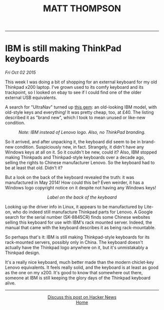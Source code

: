 #+TITLE: MATT THOMPSON
-----
* IBM is still making ThinkPad keyboards
/Fri Oct 02 2015/

This week I was doing a bit of shopping for an external keyboard for my old Thinkpad x200 laptop. I've grown used to its comfy keyboard and its trackpoint, so I looked on ebay to see if I could find one of the older external USB equivalents.

A search for "UltraNav" turned up [[http://www.ebay.co.uk/itm/NEW-Lenovo-46W6739-IBM-ULTRANAV-USB-Keyboard-Pointing-Device-UK-Eng-166-/121697121247?hash=item1c55b6b3df][this gem]]: an old-looking IBM model, with old-style keys and everything! It was pretty cheap, too, at £40. The listing described it as "brand new", which I took to mean unused or like-new condition.

[[file:img/kb_front.JPG]]
#+HTML:<div align=center>
/Note: IBM instead of Lenovo logo. Also, no ThinkPad branding./
#+HTML:</div>

So it arrived, and after unpacking it, the keyboard did seem to be in brand-new condition. Suspiciously new, in fact. Strangely, it didn't have any Windows keys at all on it. So it couldn't be new, could it? Also, IBM stopped making Thinkpads and Thinkpad-style keyboards over a decade ago, selling the rights to Chinese manufacturer Lenovo. So the keyboard had to be at least that old. Didn't it?

But a look on the back of the keyboard revealed the truth: it was manufactured in May 2014! How could this be? Even weirder, it has a Windows logo copyright notice on it despite not having any Windows keys!

[[file:img/kb_back.JPG]]
#+HTML:<div align=center>
/Label on the back of the keyboard/
#+HTML:</div>

Looking up the driver info in Linux, it appears to be manufactured by Lite-on, who do indeed still manufacture Thinkpad parts for Lenovo. A Google search for the serial number (SK-8845CR) finds some Chinese websites selling this keyboard for use with IBM's rack mounted server. Indeed, the manual that came with the keyboard describes it as being rack-mountable.

So perhaps that's it: IBM is still making Thinkpad-style keyboards for its rack-mounted servers, possibly only in China. The keyboard doesn't actually have the Thinkpad logo anywhere on it, but it's unmistakably a Thinkpad design.

It's a really nice keyboard, much better made than the modern chiclet-key Lenovo equivalents. It feels really solid, and the keyboard is at least as good as the one on my x200. It's good to know that somewhere out there, someone at IBM is still keeping the glory days of the Thinkpad keyboard alive.


-----
#+HTML:<div align=center>
[[https://news.ycombinator.com/item?id=10332693][Discuss this post on Hacker News]]\\

[[http://mthompson.org][Home]]
#+HTML:</div>
